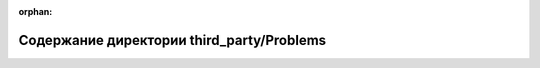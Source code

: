 .. meta::b1905ed9b1ff129716817c42adcd3edb9fc3a556decdb096584c05bc6cb1c03f57121c4503e0a973a34d8506daa480f4ea38f221e088145dfd29411e2a135722

:orphan:

.. title:: Globalizer: Содержание директории third_party/Problems

Содержание директории third\_party/Problems
===========================================

.. container:: doxygen-content

   
   .. raw:: html
     :file: dir_bb2b3bf8f787c519d37e57fdcc46a727.html
